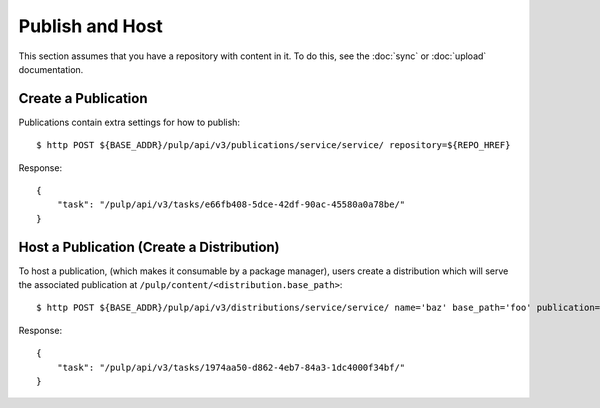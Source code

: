 Publish and Host
================

This section assumes that you have a repository with content in it. To do this, see the
:doc:`sync` or :doc:`upload` documentation.

Create a Publication
--------------------

Publications contain extra settings for how to publish::

    $ http POST ${BASE_ADDR}/pulp/api/v3/publications/service/service/ repository=${REPO_HREF}

Response::

    {
        "task": "/pulp/api/v3/tasks/e66fb408-5dce-42df-90ac-45580a0a78be/"
    }


Host a Publication (Create a Distribution)
--------------------------------------------

To host a publication, (which makes it consumable by a package manager), users create a distribution which
will serve the associated publication at ``/pulp/content/<distribution.base_path>``::

    $ http POST ${BASE_ADDR}/pulp/api/v3/distributions/service/service/ name='baz' base_path='foo' publication=${PUBLICATION_HREF}

Response::

    {
        "task": "/pulp/api/v3/tasks/1974aa50-d862-4eb7-84a3-1dc4000f34bf/"
    }

